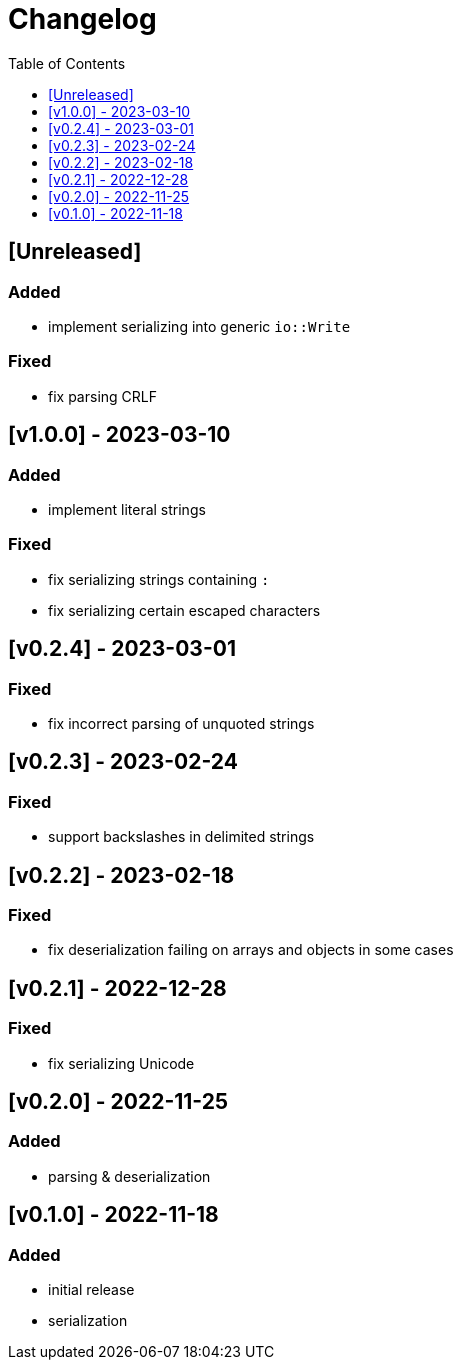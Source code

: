 = Changelog
:toc:
:toclevels: 1
:idprefix:
:idseparator: -

== [Unreleased]

=== Added

- implement serializing into generic `io::Write`

=== Fixed

- fix parsing CRLF

== [v1.0.0] - 2023-03-10

=== Added

- implement literal strings

=== Fixed

- fix serializing strings containing `:`
- fix serializing certain escaped characters

== [v0.2.4] - 2023-03-01

=== Fixed

- fix incorrect parsing of unquoted strings

== [v0.2.3] - 2023-02-24

=== Fixed

- support backslashes in delimited strings

== [v0.2.2] - 2023-02-18

=== Fixed

- fix deserialization failing on arrays and objects in some cases

== [v0.2.1] - 2022-12-28

=== Fixed

- fix serializing Unicode

== [v0.2.0] - 2022-11-25

=== Added

* parsing & deserialization

== [v0.1.0] - 2022-11-18

=== Added

* initial release
* serialization
